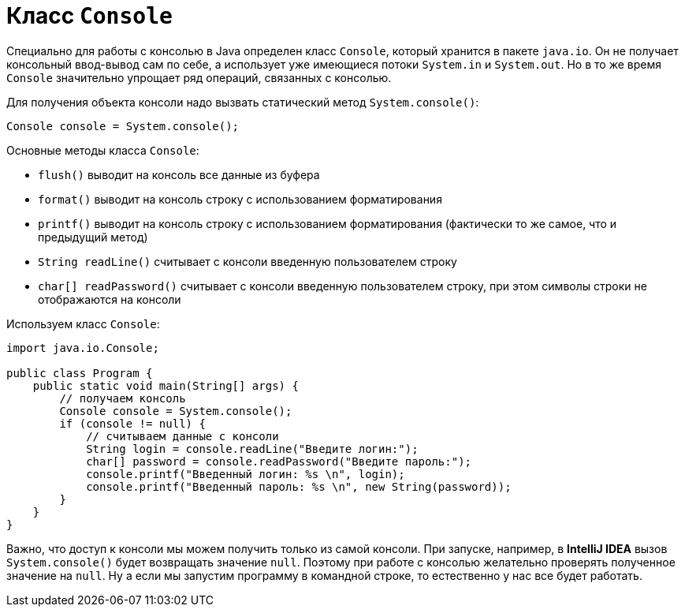 = Класс `Console`

Специально для работы с консолью в Java определен класс `Console`, который хранится в пакете `java.io`. Он не получает консольный ввод-вывод сам по себе, а использует уже имеющиеся потоки `System.in` и `System.out`. Но в то же время `Console` значительно упрощает ряд операций, связанных с консолью.

Для получения объекта консоли надо вызвать статический метод `System.console()`:

[source, java]
----
Console console = System.console();
----

Основные методы класса `Console`:

* `flush()` выводит на консоль все данные из буфера
* `format()` выводит на консоль строку с использованием форматирования
* `printf()` выводит на консоль строку с использованием форматирования (фактически то же самое, что и предыдущий метод)
* `String readLine()` считывает с консоли введенную пользователем строку
* `char[] readPassword()` считывает с консоли введенную пользователем строку, при этом символы строки не отображаются на консоли

Используем класс `Console`:

[source, java]
----
import java.io.Console;

public class Program {
    public static void main(String[] args) {
        // получаем консоль
        Console console = System.console();
        if (console != null) {
            // считываем данные с консоли
            String login = console.readLine("Введите логин:");
            char[] password = console.readPassword("Введите пароль:");
            console.printf("Введенный логин: %s \n", login);
            console.printf("Введенный пароль: %s \n", new String(password));
        }
    }
}
----

Важно, что доступ к консоли мы можем получить только из самой консоли. При запуске, например, в *IntelliJ IDEA* вызов `System.console()` будет возвращать значение `null`. Поэтому при работе с консолью желательно проверять полученное значение на `null`. Ну а если мы запустим программу в командной строке, то естественно у нас все будет работать.
